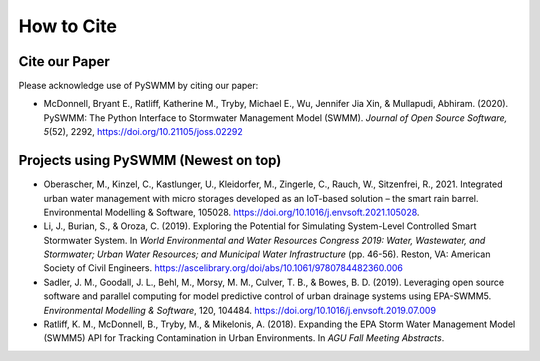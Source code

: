 ***********
How to Cite
***********

Cite our Paper
==============

Please acknowledge use of PySWMM by citing our paper:

- McDonnell, Bryant E., Ratliff, Katherine M., Tryby, Michael E., Wu, Jennifer Jia Xin, & Mullapudi, Abhiram. (2020). PySWMM: The Python Interface to Stormwater Management Model (SWMM). *Journal of Open Source Software, 5*\ (52), 2292, https://doi.org/10.21105/joss.02292

Projects using PySWMM (Newest on top)
=====================================
- Oberascher, M., Kinzel, C., Kastlunger, U., Kleidorfer, M., Zingerle, C., Rauch, W., Sitzenfrei, R., 2021. Integrated urban water management with micro storages developed as an IoT-based solution – the smart rain barrel. Environmental Modelling & Software, 105028. https://doi.org/10.1016/j.envsoft.2021.105028.
- Li, J., Burian, S., & Oroza, C. (2019). Exploring the Potential for Simulating System-Level Controlled Smart Stormwater System. In *World Environmental and Water Resources Congress 2019: Water, Wastewater, and Stormwater; Urban Water Resources; and Municipal Water Infrastructure* (pp. 46-56). Reston, VA: American Society of Civil Engineers. https://ascelibrary.org/doi/abs/10.1061/9780784482360.006
- Sadler, J. M., Goodall, J. L., Behl, M., Morsy, M. M., Culver, T. B., & Bowes, B. D. (2019). Leveraging open source software and parallel computing for model predictive control of urban drainage systems using EPA-SWMM5. *Environmental Modelling & Software*, 120, 104484. https://doi.org/10.1016/j.envsoft.2019.07.009
- Ratliff, K. M., McDonnell, B., Tryby, M., & Mikelonis, A. (2018). Expanding the EPA Storm Water Management Model (SWMM5) API for Tracking Contamination in Urban Environments. In *AGU Fall Meeting Abstracts*.
